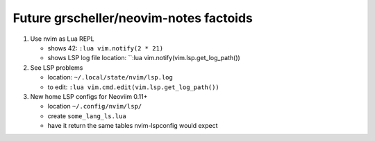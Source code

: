 #######################################
Future grscheller/neovim-notes factoids
#######################################

1. Use nvim as Lua REPL

   - shows 42: ``:lua vim.notify(2 * 21)``
   - shows LSP log file location: ``:lua vim.notify(vim.lsp.get_log_path())

2. See LSP problems

   - location:  ``~/.local/state/nvim/lsp.log``
   - to edit: ``:lua vim.cmd.edit(vim.lsp.get_log_path())``

3. New home LSP configs for Neoviim 0.11+

   - location ``~/.config/nvim/lsp/``
   - create ``some_lang_ls.lua``
   - have it return the same tables nvim-lspconfig would expect
